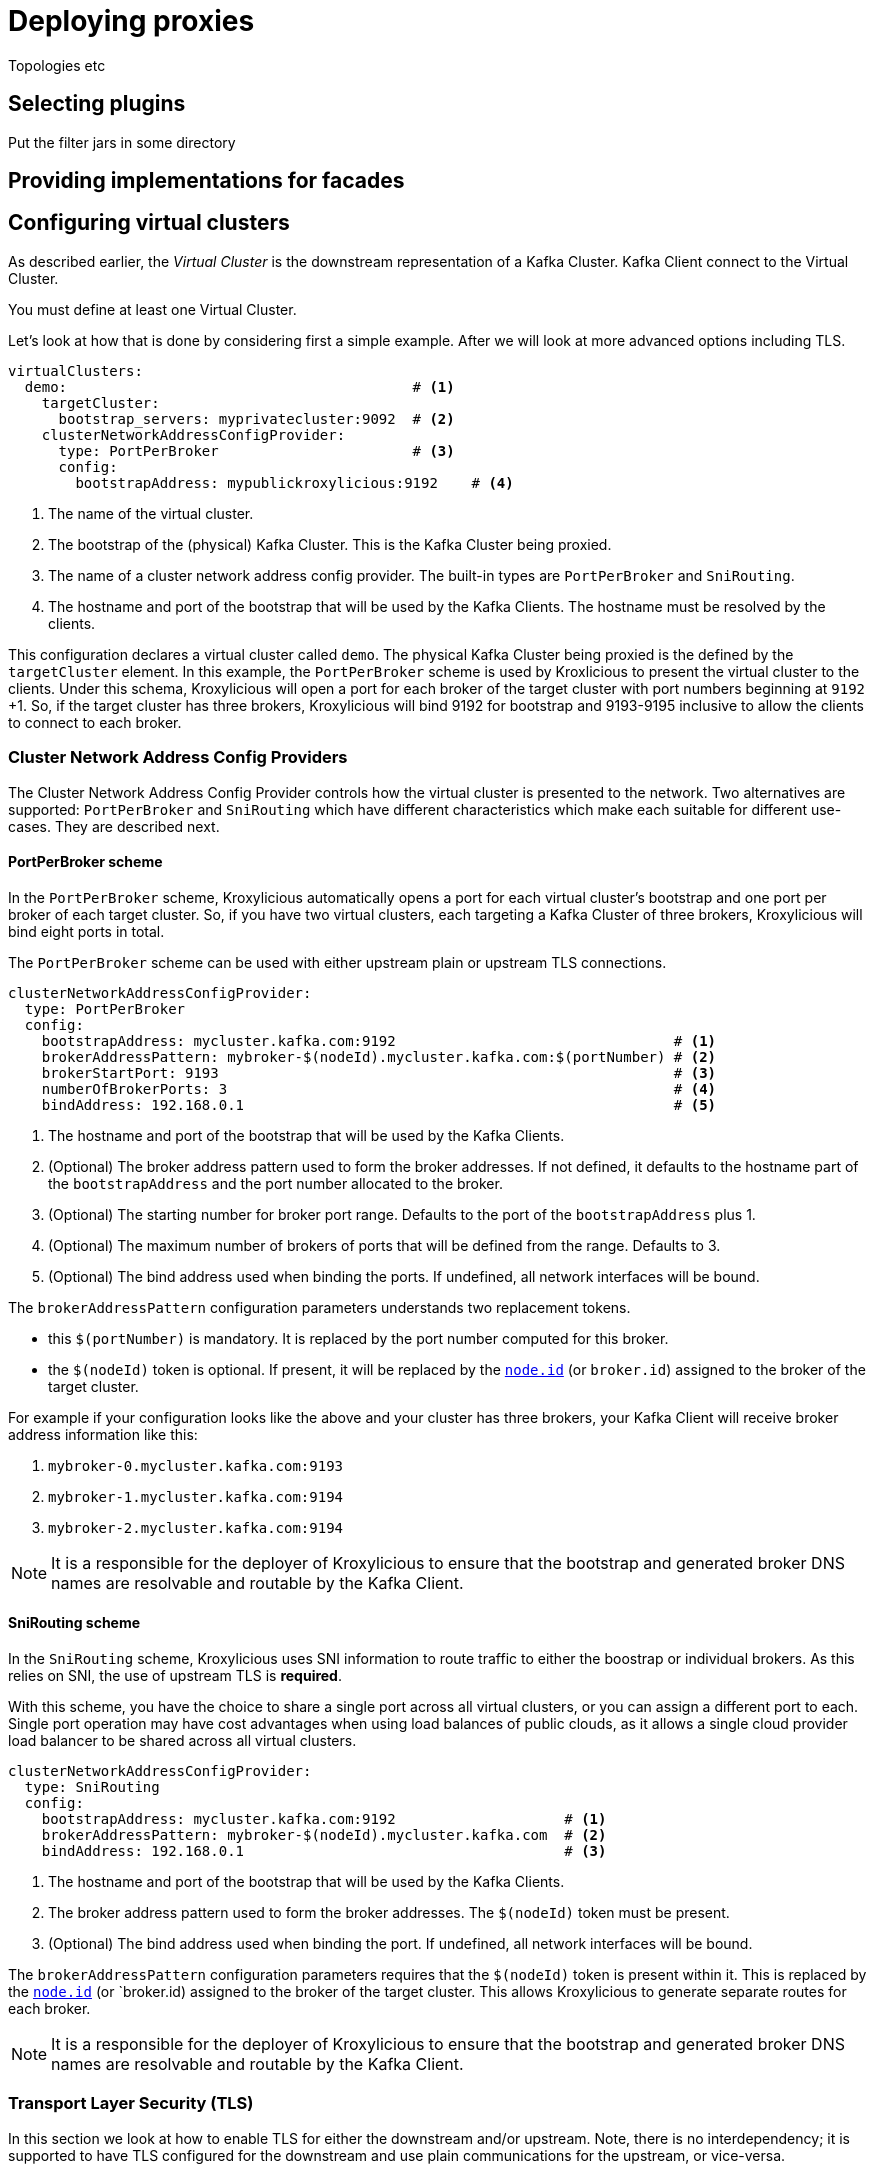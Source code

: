 = Deploying proxies

Topologies etc

== Selecting plugins
Put the filter jars in some directory

== Providing implementations for facades



== Configuring virtual clusters

As described earlier, the _Virtual Cluster_ is the downstream representation of a Kafka Cluster.  Kafka Client connect
to the Virtual Cluster.

You must define at least one Virtual Cluster.

Let's look at how that is done by considering first a simple example.  After we will look at more advanced options
including TLS.

[source, yaml]
----
virtualClusters:
  demo:                                         # <1>
    targetCluster:
      bootstrap_servers: myprivatecluster:9092  # <2>
    clusterNetworkAddressConfigProvider:
      type: PortPerBroker                       # <3>
      config:
        bootstrapAddress: mypublickroxylicious:9192    # <4>
----
<1> The name of the virtual cluster.
<2> The bootstrap of the (physical) Kafka Cluster.  This is the Kafka Cluster being proxied.
<3> The name of a cluster network address config provider. The built-in types are `PortPerBroker` and `SniRouting`.
<4> The hostname and port of the bootstrap that will be used by the Kafka Clients.  The hostname must be resolved
by the clients.

This configuration declares a virtual cluster called `demo`.  The physical Kafka Cluster being proxied is the defined
by the `targetCluster` element.  In this example, the `PortPerBroker` scheme is used by Kroxlicious to present the
virtual cluster to the clients.  Under this schema, Kroxylicious will open a port for each broker of the target cluster
with port numbers beginning at `9192` +1.  So, if the target cluster has three brokers, Kroxylicious will bind 9192 for
bootstrap and 9193-9195 inclusive to allow the clients to connect to each broker.

=== Cluster Network Address Config Providers

The Cluster Network Address Config Provider controls how the virtual cluster is presented to the network. Two
alternatives are supported: `PortPerBroker` and `SniRouting` which have different characteristics which make each
suitable for different use-cases. They are described next.

==== PortPerBroker scheme

In the `PortPerBroker` scheme, Kroxylicious automatically opens a port for each virtual cluster's bootstrap and
one port per broker of each target cluster.  So, if you have two virtual clusters, each targeting a Kafka Cluster
of three brokers, Kroxylicious will bind eight ports in total.

The `PortPerBroker` scheme can be used with either upstream plain or upstream TLS connections.

[source, yaml]
----
clusterNetworkAddressConfigProvider:
  type: PortPerBroker
  config:
    bootstrapAddress: mycluster.kafka.com:9192                                 # <1>
    brokerAddressPattern: mybroker-$(nodeId).mycluster.kafka.com:$(portNumber) # <2>
    brokerStartPort: 9193                                                      # <3>
    numberOfBrokerPorts: 3                                                     # <4>
    bindAddress: 192.168.0.1                                                   # <5>
----
<1> The hostname and port of the bootstrap that will be used by the Kafka Clients.
<2> (Optional) The broker address pattern used to form the broker addresses.  If not defined, it defaults to the
hostname part of the `bootstrapAddress` and the port number allocated to the broker.
<3> (Optional) The starting number for broker port range. Defaults to the port of the `bootstrapAddress` plus 1.
<4> (Optional) The maximum number of brokers of ports that will be defined from the range.  Defaults to 3.
<5> (Optional) The bind address used when binding the ports. If undefined, all network interfaces will be bound.

The `brokerAddressPattern` configuration parameters understands two replacement tokens.

* this `$(portNumber)` is mandatory.  It is replaced by the port number computed for this broker.
* the `$(nodeId)` token is optional.  If present, it will be replaced by the
https://kafka.apache.org/documentation/#brokerconfigs_node.id[`node.id`] (or `broker.id`) assigned to the broker
of the target cluster.

For example if your configuration looks like the above and your cluster has three brokers, your Kafka Client will receive
broker address information like this:

0.  `mybroker-0.mycluster.kafka.com:9193`
1.  `mybroker-1.mycluster.kafka.com:9194`
2.  `mybroker-2.mycluster.kafka.com:9194`

NOTE: It is a responsible for the deployer of Kroxylicious to ensure that the bootstrap and generated broker
DNS names are resolvable and routable by the Kafka Client.

==== SniRouting scheme

In the `SniRouting` scheme, Kroxylicious uses SNI information to route traffic to either the boostrap or individual
brokers.   As this relies on SNI, the use of upstream TLS is *required*.

With this scheme, you have the choice to share a single port across all virtual clusters, or you can assign a different
port to each.  Single port operation may have cost advantages when using load balances of public clouds, as it allows
a single cloud provider load balancer to be shared across all virtual clusters.

[source, yaml]
----
clusterNetworkAddressConfigProvider:
  type: SniRouting
  config:
    bootstrapAddress: mycluster.kafka.com:9192                    # <1>
    brokerAddressPattern: mybroker-$(nodeId).mycluster.kafka.com  # <2>
    bindAddress: 192.168.0.1                                      # <3>
----
<1> The hostname and port of the bootstrap that will be used by the Kafka Clients.
<2> The broker address pattern used to form the broker addresses. The `$(nodeId)` token must be present.
<3> (Optional) The bind address used when binding the port. If undefined, all network interfaces will be bound.

The `brokerAddressPattern` configuration parameters requires that the `$(nodeId)` token is present within it.
This is replaced by the https://kafka.apache.org/documentation/#brokerconfigs_node.id[`node.id`] (or `broker.id)
assigned to the broker of the target cluster.  This allows Kroxylicious to generate separate routes for each broker.

NOTE: It is a responsible for the deployer of Kroxylicious to ensure that the bootstrap and generated broker
DNS names are resolvable and routable by the Kafka Client.

=== Transport Layer Security (TLS)

In this section we look at how to enable TLS for either the downstream and/or upstream.   Note, there is no
interdependency; it is supported to have TLS configured for the downstream and use plain communications for the
upstream, or vice-versa.

NOTE: TLS is recommended for both upstream and downstream for production configurations.

=== Downstream

Here's how to enable TLS for the downstream side. This means the Kafka Client will connect to the virtual cluster over
TLS rather than plain.  For this, you will need to obtain a TLS certificate for the virtual cluster from your
Certificate Authority.

NOTE: When requesting the certificate ensure that the certificate will match the names of the virtual cluster's
bootstrap and broker addresses.  This may mean making use of wildcard certificates and/or Subject Alternative Names (SANs).

Kroxylicious accepts key material in PKCS12 or JKS keystore format, or PEM formatted file(s).  The following configuration
illustrates configuration with PKCS12 keystore.

[source, yaml]
----
virtualClusters:
  demo:
    tls:
        key:
          storeFile: /opt/cert/server.p12               # <1>
          storePassword:
            passwordFile: /opt/cert/store.password      # <2>
          keyPassword:
            passwordFile: /opt/cert/key.password        # <3>
          storeType: PKCS12                             # <4>
    clusterNetworkAddressConfigProvider:
      ...
----
<1> File system location of a keystore (or in the case of `PEM` format a text file containing the concatenation of the
private key, certificate, and intermediates).
<2> File system location of a file containing the key store's password.
<3> (Optional) File system location of a file containing the key's password. If omitted the key store's password is
used to decrypt the key too.
<4> (Optional) Store type. Supported types are: `PKCS12`, `JKS` and `PEM`.  Defaults to Java default key store type
which is usually `PKCS12`.

Alternatively, if your key material is in separate PEM files (private key, and certificate/intermediates), the following
configuration may be used:

[source, yaml]
----
virtualClusters:
  demo:
    tls:
        key:
          privateKeyFile: /opt/cert/server.key          # <1>
          certificateFile: /opt/cert/server.crt         # <2>
          keyPassword:
            passwordFile: /opt/cert/key.password        # <3>
    clusterNetworkAddressConfigProvider:
      ...
----
<1> File system location of the server private key.
<2> File system location of the server certificate and intermediate(s).
<3> (Optional) File system location of a file containing the key's password.

=== Upstream

Here's how to enable TLS for the upstream side.  This means that Kroxylicious connects to the (physical) Kafka Cluster)
over TLS.  For this, your Kafka Cluster must have already been configured to use TLS.

By default, Kroxylicious uses the trust of the platform to decide whether the Kafka Cluster is trusted or not.  To
support cases where trust must be overridden (such as use-cases involving the use of private CAs or self-signed
certificates), Kroxylicious accepts override trust material in PKCS12 or JKS keystore format, or PEM formatted certificates.

The following illustrates enabling TKS using platform trust:

[source, yaml]
----
virtualClusters:
  demo:
    targetCluster:
      bootstrap_servers: myprivatecluster:9092
      tls: {}                                         <1>
      #...
----
<1> Use an empty object to enable TLS using platform trust.

In case where the trust needs to be overridden, use configuration like this:

[source, yaml]
----
virtualClusters:
  demo:
    targetCluster:
      bootstrap_servers: myprivatecluster:9092
      tls:
        trust:
          storeFile: /opt/cert/trust.p12                # <1>
          storePassword:
            passwordFile: /opt/cert/store.password      # <2>
          storeType: PKCS12                             # <3>
      #...
----
<1> File system location of a truststore (or in the case of `PEM` format a text file containing the certificates).
<2> File system location of a file containing the trust store's password.
<3> (Optional) Trust store type. Supported types are: `PKCS12`, `JKS` and `PEM`.  Defaults to Java default key store type (PKCS12).

It is also possible to disable trust so that Kroxylicious will connect to any Kafka Cluster regardless of its certificate
validity.

WARNING: This option is not recommended for production use.

[source, yaml]
----
virtualClusters:
  demo:
    targetCluster:
      bootstrap_servers: myprivatecluster:9092
      tls:
        trust:
          insecure: true                                # <1>
      #...
----
<1> Enables insecure TLS.

YAML
Proxy level configuration

== Configuring proxy plugins
Filter level configuration
